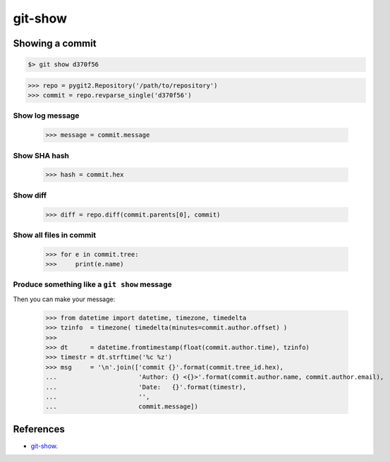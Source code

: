 **********************************************************************
git-show
**********************************************************************

----------------------------------------------------------------------
Showing a commit
----------------------------------------------------------------------

.. code-block:: bash

    $> git show d370f56

.. code-block:: python

    >>> repo = pygit2.Repository('/path/to/repository')
    >>> commit = repo.revparse_single('d370f56')

======================================================================
Show log message
======================================================================

    >>> message = commit.message

======================================================================
Show SHA hash
======================================================================

    >>> hash = commit.hex

======================================================================
Show diff
======================================================================

    >>> diff = repo.diff(commit.parents[0], commit)

======================================================================
Show all files in commit
======================================================================

    >>> for e in commit.tree:
    >>>     print(e.name)

======================================================================
Produce something like a ``git show`` message
======================================================================

Then you can make your message:

    >>> from datetime import datetime, timezone, timedelta
    >>> tzinfo  = timezone( timedelta(minutes=commit.author.offset) )
    >>>
    >>> dt      = datetime.fromtimestamp(float(commit.author.time), tzinfo)
    >>> timestr = dt.strftime('%c %z')
    >>> msg     = '\n'.join(['commit {}'.format(commit.tree_id.hex),
    ...                      'Author: {} <{}>'.format(commit.author.name, commit.author.email),
    ...                      'Date:   {}'.format(timestr),
    ...                      '',
    ...                      commit.message])

----------------------------------------------------------------------
References
----------------------------------------------------------------------

- git-show_.

.. _git-show: https://www.kernel.org/pub/software/scm/git/docs/git-show.html
